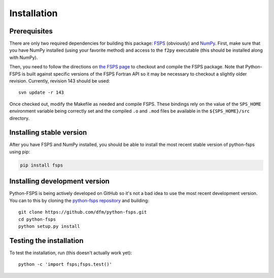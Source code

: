 Installation
============

Prerequisites
-------------

There are only two required dependencies for building this package: `FSPS
<http://people.ucsc.edu/~conroy/FSPS.html>`_ (obviously) and `NumPy
<http://www.numpy.org/>`_.
First, make sure that you have NumPy installed (using your favorite method)
and access to the ``f2py`` executable (this should be installed along with
NumPy).

Then, you need to follow the directions on `the FSPS page
<http://people.ucsc.edu/~conroy/FSPS.html>`_ to checkout and compile the FSPS
package. Note that Python-FSPS is built against specific versions of the FSPS
Fortran API so it may be necessary to checkout a slightly older revision.
Currently, revision 143 should be used::

   svn update -r 143

Once checked out, modify the Makefile as needed and compile FSPS.
These bindings rely on the value of the ``SPS_HOME`` environment variable
being correctly set and the compiled ``.o`` and ``.mod`` files be available in
the ``${SPS_HOME}/src`` directory.


Installing stable version
-------------------------

After you have FSPS and NumPy installed, you should be able to install the
most recent stable version of python-fsps using pip:

.. code-block:: bash

    pip install fsps


Installing development version
------------------------------

Python-FSPS is being actively developed on GitHub so it's not a bad idea to
use the most recent development version.
You can to this by cloning the `python-fsps repository
<https://github.com/dfm/python-fsps>`_ and building::

    git clone https://github.com/dfm/python-fsps.git
    cd python-fsps
    python setup.py install


Testing the installation
------------------------

To test the installation, run (this doesn't actually work yet)::

    python -c 'import fsps;fsps.test()'
